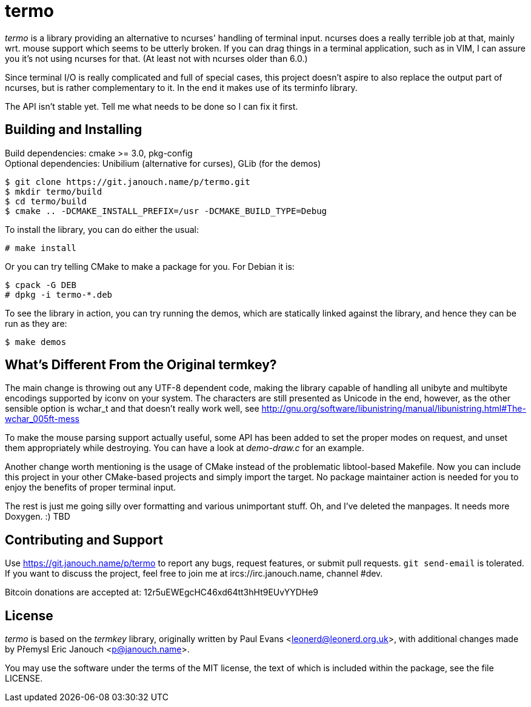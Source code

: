 termo
=====

'termo' is a library providing an alternative to ncurses' handling of terminal
input.  ncurses does a really terrible job at that, mainly wrt. mouse support
which seems to be utterly broken.  If you can drag things in a terminal
application, such as in VIM, I can assure you it's not using ncurses for that.
(At least not with ncurses older than 6.0.)

Since terminal I/O is really complicated and full of special cases, this project
doesn't aspire to also replace the output part of ncurses, but is rather
complementary to it.  In the end it makes use of its terminfo library.

The API isn't stable yet.  Tell me what needs to be done so I can fix it first.

Building and Installing
-----------------------
Build dependencies: cmake >= 3.0, pkg-config +
Optional dependencies: Unibilium (alternative for curses), GLib (for the demos)

 $ git clone https://git.janouch.name/p/termo.git
 $ mkdir termo/build
 $ cd termo/build
 $ cmake .. -DCMAKE_INSTALL_PREFIX=/usr -DCMAKE_BUILD_TYPE=Debug

To install the library, you can do either the usual:

 # make install

Or you can try telling CMake to make a package for you.  For Debian it is:

 $ cpack -G DEB
 # dpkg -i termo-*.deb

To see the library in action, you can try running the demos, which are
statically linked against the library, and hence they can be run as they are:

 $ make demos

What's Different From the Original termkey?
-------------------------------------------
The main change is throwing out any UTF-8 dependent code, making the library
capable of handling all unibyte and multibyte encodings supported by iconv on
your system.  The characters are still presented as Unicode in the end, however,
as the other sensible option is wchar_t and that doesn't really work well, see
http://gnu.org/software/libunistring/manual/libunistring.html#The-wchar_005ft-mess

To make the mouse parsing support actually useful, some API has been added to
set the proper modes on request, and unset them appropriately while destroying.
You can have a look at 'demo-draw.c' for an example.

Another change worth mentioning is the usage of CMake instead of the problematic
libtool-based Makefile.  Now you can include this project in your other
CMake-based projects and simply import the target.  No package maintainer action
is needed for you to enjoy the benefits of proper terminal input.

The rest is just me going silly over formatting and various unimportant stuff.
Oh, and I've deleted the manpages.  It needs more Doxygen. :)  TBD

Contributing and Support
------------------------
Use https://git.janouch.name/p/termo to report any bugs, request features,
or submit pull requests.  `git send-email` is tolerated.  If you want to discuss
the project, feel free to join me at ircs://irc.janouch.name, channel #dev.

Bitcoin donations are accepted at: 12r5uEWEgcHC46xd64tt3hHt9EUvYYDHe9

License
-------
'termo' is based on the 'termkey' library, originally written by Paul Evans
<leonerd@leonerd.org.uk>, with additional changes made by Přemysl Eric Janouch
<p@janouch.name>.

You may use the software under the terms of the MIT license, the text of which
is included within the package, see the file LICENSE.
